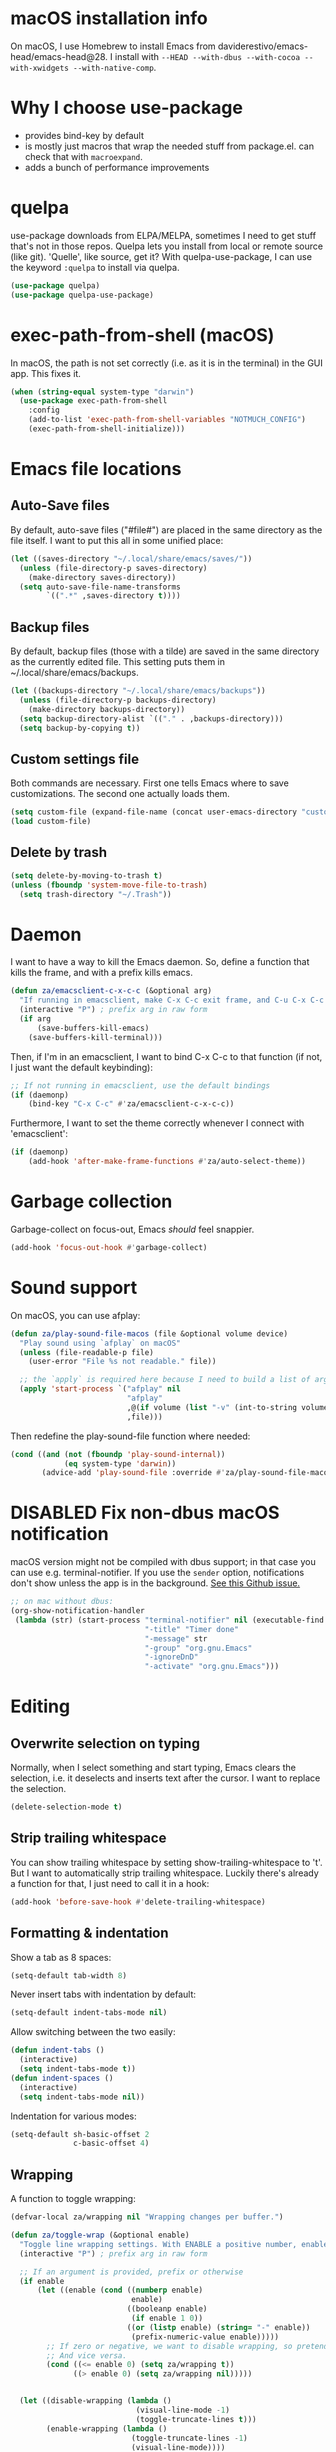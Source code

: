 * macOS installation info
On macOS, I use Homebrew to install Emacs from daviderestivo/emacs-head/emacs-head@28.
I install with ~--HEAD --with-dbus --with-cocoa --with-xwidgets --with-native-comp~.

* Why I choose use-package
- provides bind-key by default
- is mostly just macros that wrap the needed stuff from package.el. can check that with ~macroexpand~.
- adds a bunch of performance improvements
* quelpa
use-package downloads from ELPA/MELPA, sometimes I need to get stuff that's not in those repos.
Quelpa lets you install from local or remote source (like git). 'Quelle', like source, get it?
With quelpa-use-package, I can use the keyword ~:quelpa~ to install via quelpa.

#+begin_src emacs-lisp
  (use-package quelpa)
  (use-package quelpa-use-package)
#+end_src

* exec-path-from-shell (macOS)
In macOS, the path is not set correctly (i.e. as it is in the terminal) in the GUI app. This fixes it.

#+begin_src emacs-lisp
  (when (string-equal system-type "darwin")
    (use-package exec-path-from-shell
      :config
      (add-to-list 'exec-path-from-shell-variables "NOTMUCH_CONFIG")
      (exec-path-from-shell-initialize)))
#+end_src

* Emacs file locations
** Auto-Save files
By default, auto-save files ("#file#") are placed in the same directory as the file itself.
I want to put this all in some unified place:

#+begin_src emacs-lisp
  (let ((saves-directory "~/.local/share/emacs/saves/"))
    (unless (file-directory-p saves-directory)
      (make-directory saves-directory))
    (setq auto-save-file-name-transforms
          `((".*" ,saves-directory t))))
#+end_src

** Backup files
By default, backup files (those with a tilde) are saved in the same directory as the currently edited file.
This setting puts them in ~/.local/share/emacs/backups.

#+begin_src emacs-lisp
  (let ((backups-directory "~/.local/share/emacs/backups"))
    (unless (file-directory-p backups-directory)
      (make-directory backups-directory))
    (setq backup-directory-alist `(("." . ,backups-directory)))
    (setq backup-by-copying t))
#+end_src

** Custom settings file
Both commands are necessary.
First one tells Emacs where to save customizations.
The second one actually loads them.

#+begin_src emacs-lisp
  (setq custom-file (expand-file-name (concat user-emacs-directory "custom.el")))
  (load custom-file)
#+end_src
** Delete by trash
#+begin_src emacs-lisp
  (setq delete-by-moving-to-trash t)
  (unless (fboundp 'system-move-file-to-trash)
    (setq trash-directory "~/.Trash"))
#+end_src
* Daemon
I want to have a way to kill the Emacs daemon.
So, define a function that kills the frame, and with a prefix kills emacs.

#+begin_src emacs-lisp
  (defun za/emacsclient-c-x-c-c (&optional arg)
    "If running in emacsclient, make C-x C-c exit frame, and C-u C-x C-c exit Emacs."
    (interactive "P") ; prefix arg in raw form
    (if arg
        (save-buffers-kill-emacs)
      (save-buffers-kill-terminal)))
#+end_src

Then, if I'm in an emacsclient, I want to bind C-x C-c to that function (if not, I just want the default keybinding):

#+begin_src emacs-lisp
  ;; If not running in emacsclient, use the default bindings
  (if (daemonp)
      (bind-key "C-x C-c" #'za/emacsclient-c-x-c-c))
#+end_src

Furthermore, I want to set the theme correctly whenever I connect with 'emacsclient':

#+begin_src emacs-lisp
  (if (daemonp)
      (add-hook 'after-make-frame-functions #'za/auto-select-theme))
#+end_src
* Garbage collection
Garbage-collect on focus-out, Emacs /should/ feel snappier.

#+begin_src emacs-lisp
  (add-hook 'focus-out-hook #'garbage-collect)
#+end_src

* Sound support
On macOS, you can use afplay:

#+begin_src emacs-lisp
  (defun za/play-sound-file-macos (file &optional volume device)
    "Play sound using `afplay` on macOS"
    (unless (file-readable-p file)
      (user-error "File %s not readable." file))

    ;; the `apply` is required here because I need to build a list of arguments
    (apply 'start-process `("afplay" nil
                            "afplay"
                            ,@(if volume (list "-v" (int-to-string volume)))
                            ,file)))
#+end_src

Then redefine the play-sound-file function where needed:

#+begin_src emacs-lisp
  (cond ((and (not (fboundp 'play-sound-internal))
              (eq system-type 'darwin))
         (advice-add 'play-sound-file :override #'za/play-sound-file-macos)))
#+end_src
* DISABLED Fix non-dbus macOS notification
macOS version might not be compiled with dbus support; in that case you can use e.g. terminal-notifier.
If you use the ~sender~ option, notifications don't show
unless the app is in the background. [[https://github.com/julienXX/terminal-notifier/issues/68][See this Github issue.]]

#+begin_src emacs-lisp :tangle no
  ;; on mac without dbus:
  (org-show-notification-handler
   (lambda (str) (start-process "terminal-notifier" nil (executable-find "terminal-notifier")
                                "-title" "Timer done"
                                "-message" str
                                "-group" "org.gnu.Emacs"
                                "-ignoreDnD"
                                "-activate" "org.gnu.Emacs")))
#+end_src

* Editing
** Overwrite selection on typing
Normally, when I select something and start typing, Emacs clears the selection, i.e. it deselects and inserts text after the cursor.
I want to replace the selection.

#+begin_src emacs-lisp
  (delete-selection-mode t)
#+end_src

** Strip trailing whitespace
You can show trailing whitespace by setting show-trailing-whitespace to 't'.
But I want to automatically strip trailing whitespace.
Luckily there's already a function for that, I just need to call it in a hook:

#+begin_src emacs-lisp
  (add-hook 'before-save-hook #'delete-trailing-whitespace)
#+end_src
** Formatting & indentation

Show a tab as 8 spaces:

#+begin_src emacs-lisp
  (setq-default tab-width 8)
#+end_src

Never insert tabs with indentation by default:

#+begin_src emacs-lisp
  (setq-default indent-tabs-mode nil)
#+end_src

Allow switching between the two easily:

#+begin_src emacs-lisp
  (defun indent-tabs ()
    (interactive)
    (setq indent-tabs-mode t))
  (defun indent-spaces ()
    (interactive)
    (setq indent-tabs-mode nil))
#+end_src

Indentation for various modes:

#+begin_src emacs-lisp
  (setq-default sh-basic-offset 2
                c-basic-offset 4)
#+end_src

** Wrapping
A function to toggle wrapping:

#+begin_src emacs-lisp
  (defvar-local za/wrapping nil "Wrapping changes per buffer.")

  (defun za/toggle-wrap (&optional enable)
    "Toggle line wrapping settings. With ENABLE a positive number, enable wrapping. If ENABLE is negative or zero, disable wrapping."
    (interactive "P") ; prefix arg in raw form

    ;; If an argument is provided, prefix or otherwise
    (if enable
        (let ((enable (cond ((numberp enable)
                             enable)
                            ((booleanp enable)
                             (if enable 1 0))
                            ((or (listp enable) (string= "-" enable))
                             (prefix-numeric-value enable)))))
          ;; If zero or negative, we want to disable wrapping, so pretend it's currently enabled.
          ;; And vice versa.
          (cond ((<= enable 0) (setq za/wrapping t))
                ((> enable 0) (setq za/wrapping nil)))))


    (let ((disable-wrapping (lambda ()
                              (visual-line-mode -1)
                              (toggle-truncate-lines t)))
          (enable-wrapping (lambda ()
                             (toggle-truncate-lines -1)
                             (visual-line-mode))))

      ;; If za/wrapping is not locally set, infer its values from the enabled modes
      (unless (boundp 'za/wrapping)
        (setq za/wrapping (and visual-line-mode
                               (not truncate-lines))))

      ;; Toggle wrapping based on current value
      (cond (za/wrapping
             (funcall disable-wrapping)
             (setq za/wrapping nil)
             (message "Wrapping disabled."))
            (t
             (funcall enable-wrapping)
             (setq za/wrapping t)
             (message "Wrapping enabled.")))))
#+end_src

And a keybinding to toggle wrapping:

#+begin_src emacs-lisp
  (bind-key "C-c q w" #'za/toggle-wrap)
#+end_src

** Pager toggle
M-x view-mode enables pager behavior.
I want read-only files to automatically use pager mode:

#+begin_src emacs-lisp
  (setq view-read-only t)
#+end_src
** Prefer newer file loading
#+begin_src emacs-lisp
  (setq load-prefer-newer t)
#+end_src

** Automatically find tags file
When opening a file in a git repo, try to discover the etags file:

#+begin_src emacs-lisp
  (defun current-tags-file ()
    "Get current tags file"
    (let* ((tagspath ".git/etags")
           (git-root (locate-dominating-file (buffer-file-name) tagspath)))
      (if git-root
          (expand-file-name tagspath git-root))))

  (setq default-tags-table-function #'current-tags-file)
#+end_src

There's probably a better way to write this. I need to ask Reddit for feedback at some point.

** End sentences with one space
Emacs uses the rather old-fashioned convention of treating a period followed by double spaces as end of sentence. However, it is more common these days to end sentences with a period followed by a single space.

Let a period followed by a single space be treated as end of sentence:

#+begin_src emacs-lisp
  (setq sentence-end-double-space nil)
#+end_src
* Keybindings
** Expansion/completion
Use hippie expand instead of dabbrev-expand:

#+begin_src emacs-lisp
  (bind-key "M-/" #'hippie-expand)
#+end_src

** Zap up to char
It's more useful for me to be able to delete up to a character instead of to and including a character:

#+begin_src emacs-lisp
  (bind-key "M-z" #'zap-up-to-char)
#+end_src

** Forward-word and forward-to-word
Change M-f to stop at the start of the word:

#+begin_src emacs-lisp
  (bind-key "M-f" #'forward-to-word)
#+end_src

Bind ESC M-f to the old functionality of M-f (stop at end of word)

#+begin_src emacs-lisp
  (bind-key "ESC M-f" #'forward-word)
#+end_src

** Rectangle insert string
#+begin_src emacs-lisp
  (bind-key "C-x r I" #'string-insert-rectangle)
  (bind-key "C-x r R" #'replace-rectangle)
#+end_src

** Toggle auto-revert-mode
Sometimes I want to toggle auto reverting (or autoread) of buffer:

#+begin_src emacs-lisp
  (bind-key "C-c q a" #'auto-revert-mode)
#+end_src
** Fast access to view-mode (pager)
I want to bind view-mode to a key for easy access:

#+begin_src emacs-lisp
  (bind-key "C-c q r" 'view-mode)
#+end_src

** Kill this buffer
I like to be able to kill a buffer instantly:

#+begin_src emacs-lisp
  (bind-key "s-<backspace>" 'kill-current-buffer)
#+end_src

** Delete this file (and kill the buffer)
#+begin_src emacs-lisp
  (defun za/delete-this-file ()
    "Kill the current buffer and delete its associated file."
    (interactive)
    (let ((fname (buffer-file-name))
          (buf (current-buffer)))
      (unless (and fname (file-exists-p fname))
        (user-error (format "Buffer has no associated file.")))

      (unless (y-or-n-p (format "Really delete %s and its buffer?" fname))
        (user-error "User cancelled."))

      (delete-file fname 'trash-if-enabled)
      (kill-buffer buf)
      (message "Deleted %s and killed its buffer." fname)))

  (bind-key "C-c s-<backspace>" #'za/delete-this-file)
#+end_src

** Toggle fullscreen
I'll use the keybinding that's standard on macOS:

#+begin_src emacs-lisp
  (bind-key "C-s-f" #'toggle-frame-fullscreen)
#+end_src

** Sexp manipulation
When I write lisp, sometimes I want to switch two sexps (e.g. ~(one) (two)~ → ~(two) (one)~), so a key binding is nice for that:

#+begin_src emacs-lisp
  (bind-key "C-S-t" #'transpose-sexps)
#+end_src

Also, to raise a sexp (e.g. ~(one (two))~ → ~(two)~):

#+begin_src emacs-lisp
  (bind-key "C-S-u" #'raise-sexp)
#+end_src

** Dedicated windows
Sometimes I want to avoid Emacs overriding a window's contents.
So I create a keybinding to toggle dedicated on a window:

#+begin_src emacs-lisp
  (defun za/toggle-window-dedicated-p ()
    "Toggle set-window-dedicated-p on current window"
    (interactive)
    (cond ((window-dedicated-p (selected-window))
           (set-window-dedicated-p (selected-window) nil)
           (message "Window no longer dedicated"))
          (t
           (set-window-dedicated-p (selected-window) t)
           (message "Window marked as dedicated"))))

  (bind-key "C-x 9" #'za/toggle-window-dedicated-p)

#+end_src

** Rotate windows horizontal ↔ vertical
#+begin_src emacs-lisp
  (defun za/rotate-windows ()
    (interactive)
    (if (= (count-windows) 2)
        (let* ((this-win-buffer (window-buffer))
               (next-win-buffer (window-buffer (next-window)))
               (this-win-edges (window-edges (selected-window)))
               (next-win-edges (window-edges (next-window)))
               (this-win-2nd (not (and (<= (car this-win-edges)
                                           (car next-win-edges))
                                       (<= (cadr this-win-edges)
                                           (cadr next-win-edges)))))
               (splitter
                (if (= (car this-win-edges)
                       (car (window-edges (next-window))))
                    'split-window-horizontally
                  'split-window-vertically)))
          (delete-other-windows)
          (let ((first-win (selected-window)))
            (funcall splitter)
            (if this-win-2nd (other-window 1))
            (set-window-buffer (selected-window) this-win-buffer)
            (set-window-buffer (next-window) next-win-buffer)
            (select-window first-win)
            (if this-win-2nd (other-window 1))))))
#+end_src

#+begin_src emacs-lisp
  (bind-key "C-x 7" #'za/rotate-windows)
#+end_src

** Open line like in Vim
I prefer to open-line the way o/O works in Vim:

#+begin_src emacs-lisp
  ;; Autoindent open-*-lines
  (defvar za/open-line-newline-and-indent t
    "Modify the behavior of the open-*-line functions to cause them to autoindent.")

  (defun za/open-line (prefix)
    "Open line like `o`/`O` in Vim. Negative prefix for line above, positive for below."
    (interactive "p")
    (cond ((< prefix 0)
           (beginning-of-line)
           (open-line (abs prefix)))
          (t
           (end-of-line)
           (open-line prefix)
           (forward-line 1)))
    (when za/open-line-newline-and-indent
      (indent-according-to-mode)))

  (defun za/open-line-keep-point (prefix)
    "Open line like `o`/`O` in Vim but don't move point. Negative prefix for line above, positive for below."
    (interactive "p")
    (save-mark-and-excursion (za/open-line prefix)))
#+end_src

And keybindings:

#+begin_src emacs-lisp
  (bind-key "C-o" #'za/open-line)
  (bind-key "C-M-o" #'za/open-line-keep-point)
#+end_src

** Unfill region/paragraph
Taken from here: https://www.emacswiki.org/emacs/UnfillParagraph

#+begin_src emacs-lisp
  (defun za/unfill-paragraph (&optional region)
    "Takes a multi-line paragraph and makes it into a single line of text."
    (interactive (progn (barf-if-buffer-read-only) '(t)))
    (let ((fill-column (point-max))
          ;; This would override `fill-column' if it's an integer.
          (emacs-lisp-docstring-fill-column t))
      (fill-paragraph nil region)))

  (bind-key "M-Q" #'za/unfill-paragraph)
#+end_src
** Easily edit my config
Bind a keyboard shortcut to open my config.
The "(interactive)" means that it can be called from a keybinding or from M-x.

#+begin_src emacs-lisp
  (defun za/edit-config-org ()
    "Edit my config.org file"
    (interactive)
    (find-file (expand-file-name "config.org" user-emacs-directory)))
#+end_src

#+begin_src emacs-lisp
  (bind-key "C-c E" 'za/edit-config-org)
#+end_src
* Custom functions
** Make region readonly or writable
#+begin_src emacs-lisp
  (defun za/set-region-read-only (begin end)
    "Sets the read-only text property on the marked region.
  Use `set-region-writeable' to remove this property."
    ;; See https://stackoverflow.com/questions/7410125
    (interactive "r")
    (with-silent-modifications
      (put-text-property begin end 'read-only t)))

  (defun za/set-region-writeable (begin end)
    "Removes the read-only text property from the marked region.
  Use `set-region-read-only' to set this property."
    ;; See https://stackoverflow.com/questions/7410125
    (interactive "r")
    (with-silent-modifications
      (remove-text-properties begin end '(read-only t))))
#+end_src
** Insert macro as Lisp
From here: https://www.masteringemacs.org/article/keyboard-macros-are-misunderstood

#+begin_src emacs-lisp
  (use-package kmacro
    :ensure nil ; included with Emacs
    :bind (:map kmacro-keymap
                ("I" . kmacro-insert-macro))
    :config
    (defalias 'kmacro-insert-macro 'insert-kbd-macro)

    ;; Add advice to ignore errors on `kmacro-keyboard-macro-p`, it was
    ;; messing up because of some entry in `obarray`
    (advice-add #'kmacro-keyboard-macro-p :around (lambda (fun sym) "Ignore errors." (ignore-errors (funcall fun sym)))))
#+end_src
** Show local help at point when idling
#+begin_src emacs-lisp
  (defun za/echo-area-tooltips ()
    "Show tooltips in the echo area automatically for current buffer."
    (setq-local help-at-pt-display-when-idle t
                help-at-pt-timer-delay 0)
    (help-at-pt-cancel-timer)
    (help-at-pt-set-timer))
#+end_src

** Info manual functions
For some reason, these things don't show up in the index:

#+begin_src emacs-lisp
  (defun elisp-info (&optional node)
    "Read documentation for Elisp in the info system.
  With optional NODE, go directly to that node."
    (interactive)
    (info (format "(elisp)%s" (or node ""))))
#+end_src

Though I can also just use ~info-display-manual~.

** Radio
Just a wrapper function to my radio script:

#+begin_src emacs-lisp
  (defun radio ()
    "Play an internet radio"
    (interactive)
    (ansi-term "radio" "*radio*"))
#+end_src

** no-op
#+begin_src emacs-lisp
  (defun za/no-op (&rest args))
#+end_src

** Syncthing
Some functions to start/stop syncthing.
#+begin_src emacs-lisp
  (defconst za/st-buffer-name "*syncthing*" "Buffer name for the syncthing process.")
  (defun za/st ()
    "Start syncthing"
    (interactive)
    (if (get-buffer-process za/st-buffer-name)
        (user-error "Syncthing is already running."))
    (async-shell-command "syncthing serve --no-browser" za/st-buffer-name))

  (defun za/st-kill ()
    "Stop syncthing"
    (interactive)
    (unless (get-buffer-process za/st-buffer-name)
      (user-error "Syncthing is not running."))
    (async-shell-command "syncthing cli operations shutdown"))
#+end_src
** Replace typographic quotes
#+begin_src emacs-lisp
  (defun za/replace-typographic-quotes ()
    "Replace typographic quotes with plain quotes"
    (interactive)
    (save-mark-and-excursion
      (goto-char (point-min))
      (while (re-search-forward (rx (any ?“ ?”)) nil 'noerror)
        (replace-match "\""))
      (goto-char (point-min))
      (while (re-search-forward (rx (any "‘" "’")) nil 'noerror)
        (replace-match "'"))))
#+end_src
* Interface
** Theme
Icons required for some parts of the doom theme:

#+begin_src emacs-lisp
  (use-package all-the-icons)
#+end_src

Load Doom Emacs themes:

#+begin_src emacs-lisp
  (use-package doom-themes
    :config
    ;; Global settings (defaults)
    (setq doom-themes-enable-bold t    ; if nil, bold is universally disabled
          doom-themes-enable-italic t) ; if nil, italics is universally disabled

    ;; Enable flashing mode-line on errors
    (doom-themes-visual-bell-config)

    ;; Corrects (and improves) org-mode's native fontification.
    (doom-themes-org-config))
#+end_src

Define the themes I want:

#+begin_src emacs-lisp
  (defconst za/dark-theme-name 'doom-one "A symbol representing the name of the dark theme I use.")
  (defconst za/light-theme-name 'jokull "A symbol representing the name of the light theme I use.")
  ;; I used to use doom-acario-light before writing my own theme

  (defun za/dark-theme ()
    "Switch to dark theme"
    (interactive)
    (mapc #'disable-theme custom-enabled-themes)
    (load-theme za/dark-theme-name t)
    (add-hook 'pdf-view-mode-hook #'pdf-view-midnight-minor-mode))

  (defun za/light-theme ()
    "Switch to light theme"
    (interactive)
    (mapc #'disable-theme custom-enabled-themes)
    (load-theme za/light-theme-name t)
    (remove-hook 'pdf-view-mode-hook #'pdf-view-midnight-minor-mode))
#+end_src

Change theme depending on the current system theme.
The way I check for dark mode is defined in 'dark-mode-p'; currently I use the presence of the ~/.config/dark-theme file to indicate when dark theme is set.
I quote the call to ~file-exists-p~ because I want to evaluate it on-demand, not immediately.
A function ending in '-p' is a predicate, i.e. returns true or false.
If calling a function that's in a variable, you have to use 'funcall'.
To evaluate a quoted form, use 'eval'.

#+begin_src emacs-lisp
  (defun za/auto-select-theme (&rest _)
    "Automatically select dark/light theme based on presence of ~/.config/dark-theme"
    (let ((dark-mode-p '(file-exists-p "~/.config/dark-theme")))
      (if (eval dark-mode-p)
          (za/dark-theme)
        (za/light-theme))))

  (za/auto-select-theme)
#+end_src

** Font
I want Menlo, size 14:

#+begin_src emacs-lisp
  (add-to-list 'default-frame-alist '(font . "Menlo-14"))
#+end_src

** Cursor
The default box cursor isn't really accurate, because the cursor is actually between letters, not on a letter.
So, I want a bar instead of a box:

#+begin_src emacs-lisp
  (setq-default cursor-type '(bar . 4)
                cursor-in-non-selected-windows 'hollow)
#+end_src

(I use ~setq-default~ here because cursor-type is automatically buffer-local when it's set)

** Matching parentheses
Don't add a delay to show matching parenthesis.
Must come before show-paren-mode enable.

#+begin_src emacs-lisp
  (setq show-paren-delay 0)
#+end_src

Show matching parentheses:

#+begin_src emacs-lisp
  (show-paren-mode t)
#+end_src
** Line numbers
Relative line numbers:

#+begin_src emacs-lisp
  (setq display-line-numbers-type 'relative)
  (global-display-line-numbers-mode)
#+end_src

Function to hide them:

#+begin_src emacs-lisp
  (defun za/hide-line-numbers ()
    "Hide line numbers"
    (display-line-numbers-mode 0))
#+end_src
Don't display them in specific modes.  For each of the modes in
'mode-hooks', add a function to hide line numbers when the mode
activates (which triggers the 'mode'-hook).

#+begin_src emacs-lisp
  (let ((mode-hooks '(doc-view-mode-hook vterm-mode-hook mpc-status-mode-hook mpc-tagbrowser-mode-hook)))
    (mapc
     (lambda (mode-name)
       (add-hook mode-name #'za/hide-line-numbers))
     mode-hooks))
#+end_src
** Modeline
I want to show the time and date in the modeline:

#+begin_src emacs-lisp
  (setq display-time-day-and-date t           ; also the date
        display-time-default-load-average nil ; don't show load average
        display-time-format "%I:%M%p %e %b (%a)")   ; "HR:MIN(AM/PM) day-of-month Month (Day)"
  (display-time-mode 1)                  ; enable time mode
#+end_src

And to set the modeline format:

#+begin_src emacs-lisp
  (setq-default mode-line-format '("%e" mode-line-front-space mode-line-mule-info mode-line-client mode-line-modified mode-line-remote mode-line-frame-identification mode-line-buffer-identification "   " mode-line-position
                                   (vc-mode vc-mode)
                                   "  " mode-line-modes mode-line-misc-info mode-line-end-spaces))
#+end_src

I want to hide certain modes from the modeline, they're always on:

#+begin_src emacs-lisp
  (use-package diminish
    :config
    (let ((modes-to-hide '(ivy-mode counsel-mode which-key-mode hl-todo-mode undo-tree-mode ivy-posframe-mode git-gutter-mode)))
      (mapc #'diminish modes-to-hide))
    (diminish 'view-mode " 👓"))
#+end_src
** Transparent title bar
#+begin_src emacs-lisp
  (add-to-list 'default-frame-alist '(ns-transparent-titlebar . t))
#+end_src
** Tab bar
Only show tab bar if there's more than 1 tab:

#+begin_src emacs-lisp
  (setq tab-bar-show 1)
#+end_src
** Buffer displaying

So, this is a bit hard to grok. But basically the alist contains a
regular expression to match a buffer name, then a list of functions to
use in order for displaying the list, and then options for those functions (each of which is an alist).

#+begin_src emacs-lisp
  (setq
   ;; Maximum number of side-windows to create on (left top right bottom)
   window-sides-slots '(0   ;; left
                        1   ;; top
                        3   ;; right
                        1 ) ;; bottom

   display-buffer-alist `(
                          ;; Right side
                          (,(rx (or "*Help*" (seq "*helpful " (* anything) "*")))
                           (display-buffer-reuse-window display-buffer-in-side-window)
                           (side . right)
                           (slot . -1)
                           (inhibit-same-window . t))
                          (,(rx "*Async Shell " (* anything) "*")
                           (display-buffer-reuse-window display-buffer-in-side-window)
                           (side . right)
                           (slot . 0)
                           (inhibit-same-window . t))
                          (,(rx "magit-process: " (* anything))
                           (display-buffer-reuse-window display-buffer-in-side-window)
                           (side . right)
                           (slot . 0)
                           (inhibit-same-window . t))

                          ;; Top side
                          (,(rx "*Info*")
                           (display-buffer-reuse-window display-buffer-in-side-window)
                           (side . top)
                           (slot . 0))
                          (,(rx "*Man " (* anything) "*")
                           (display-buffer-reuse-window display-buffer-in-side-window)
                           (side . top)
                           (slot . 0))

                          ;; Bottom
                          (,(rx "*Flycheck errors*")
                           (display-buffer-reuse-window display-buffer-in-side-window)
                           (side . bottom)
                           (slot . 0))))
#+end_src

And a way to toggle those side windows:

#+begin_src emacs-lisp
  (bind-key "C-c W" #'window-toggle-side-windows)
#+end_src

** Eldoc
When editing Elisp and other supported major-modes, Eldoc will display useful information about the construct at point in the echo area.

#+begin_src emacs-lisp
  (global-eldoc-mode 1)
#+end_src

** Pulse line
When you switch windows, Emacs can flash the cursor briefly to guide your eyes; I like that.
Set some options for pulsing:

#+begin_src emacs-lisp
  (setq pulse-iterations 10)
  (setq pulse-delay 0.05)
#+end_src

Define the pulse function:

#+begin_src emacs-lisp
  (defun pulse-line (&rest _)
    "Pulse the current line."
    (pulse-momentary-highlight-one-line (point)))
#+end_src

Run it in certain cases: scrolling up/down, recentering, switching windows.
'dolist' binds 'command' to each value in the list in turn, and runs the body.
'advice-add' makes the pulse-line function run after 'command'.

#+begin_src emacs-lisp
  (dolist (command '(scroll-up-command scroll-down-command recenter-top-bottom other-window))
    (advice-add command :after #'pulse-line))
#+end_src

And set the pulse color:

#+begin_src emacs-lisp
  (custom-set-faces '(pulse-highlight-start-face ((t (:background "CadetBlue2")))))
#+end_src

** Enable all commands
By default, Emacs disables some commands.
I want to have these enabled so I don't get a prompt whenever I try to use a disabled command.

#+begin_src emacs-lisp
  (setq disabled-command-function nil)
#+end_src
** More extensive apropos
#+begin_src emacs-lisp
  (setq apropos-do-all t)
#+end_src
** Enable recursive minibuffers
#+begin_src emacs-lisp
  (setq enable-recursive-minibuffers t
        minibuffer-depth-indicate-mode t)
#+end_src
** View webp and other formats
Emacs handles common image formats internally, but for stuff like webp, you need an external converter:

#+begin_src emacs-lisp
  (setq image-use-external-converter t)
#+end_src

You also need imagemagick installed.

** Repeat mode: easy repeating of commands
#+begin_src emacs-lisp
  (repeat-mode 1)
#+end_src

** Messages
Hide some messages I don't need, and add a list of recent files.

#+begin_src emacs-lisp
  (recentf-mode)
  (setq inhibit-startup-message t
        initial-major-mode #'org-mode
        initial-scratch-message
        (concat "Welcome to Emacs\n\n"
                "Recent:\n"
                (mapconcat
                 (lambda (x) (format "- [[%s]]" x)) recentf-list "\n")
                "\n\nELISP Evaluation area:\n#+begin_src emacs-lisp\n\n#+end_src"))

#+end_src

* General packages
** which-key
Minor mode for Emacs that displays the key bindings following your currently entered incomplete command (a prefix) in a popup.

#+BEGIN_SRC emacs-lisp
  (use-package which-key
    :config
    (which-key-mode))
#+end_src

** counsel + ivy + swiper + prescient
Better incremental completion and selection narrowing.
And a bunch more.
Generally makes for nicer interactivity, like ido mode on steroids.
Switched to this from Helm, it's more lightweight.

*** ivy: generic completion mechanism
#+begin_src emacs-lisp
  (use-package ivy
    :custom
    (ivy-use-virtual-buffers t "extend searching to bookmarks")
    (ivy-height 20 "set height of the ivy window")
    (ivy-count-format "(%d/%d) " "count format, from the ivy help page")
    (ivy-display-style 'fancy)
    (ivy-format-function 'ivy-format-function-line)
    (ivy-use-selectable-prompt t "to let me select exactly what I'm typing as a candidate")

    :bind (("C-x b" . ivy-switch-buffer)
           ("C-c v" . ivy-push-view)
           ("C-c V" . ivy-pop-view)

           ;; accidentally pressing shift-space deletes input, because
           ;; by default, shift-space is bound to
           ;; ~ivy-restrict-to-matches~ in the ivy minibuffer.
           :map ivy-minibuffer-map
           ("S-SPC" . (lambda () (interactive) (insert ?\s)))
           ("<backtab>" . ivy-restrict-to-matches))
    :config
    (ivy-add-actions
     'counsel-dired
     '(("f" (lambda (dir) (counsel-fzf nil dir)) "Fzf in directory")
       ("g" (lambda (dir) (counsel-ag nil dir)) "Ag in directory")))
    (ivy-add-actions
     'dired
     '(("f" (lambda (dir) (ivy-exit-with-action (counsel-fzf nil dir))) "Fzf in directory")
       ("g" (lambda (dir) (ivy-exit-with-action (counsel-ag nil dir))) "Ag in directory")))
    (ivy-mode)

    (defun edit-script ()
      "Edit a file in ~/.scripts/"
      (interactive)
      (let ((input (ivy--input)))
        (ivy-quit-and-run (counsel-file-jump nil "~/.scripts/"))))

    (defun edit-config ()
      "Edit a file in ~/.dotfiles/"
      (interactive)
      (let ((input (ivy--input)))
        (ivy-quit-and-run (counsel-file-jump nil "~/.dotfiles/")))))
#+end_src

*** counsel: collection of common Emacs commands enhanced using ivy
#+begin_src emacs-lisp
  (use-package counsel
    :demand
    :config
    (counsel-mode)
    :bind (("M-x" . counsel-M-x)
           ("C-x C-f" . counsel-find-file)
           ("M-y" . counsel-yank-pop)
           ("C-c c" . counsel-compile)
           ("M-s g" . counsel-ag)
           ("M-s f" . counsel-fzf)
           ("C-c b" . counsel-bookmark)
           ("C-c p" . counsel-recentf)
           ("C-c o" . counsel-outline)
           ("C-h f" . counsel-describe-function)
           ("C-h v" . counsel-describe-variable)
           ("C-h o" . counsel-describe-symbol)))
#+end_src
*** swiper: search enhanced using ivy
#+begin_src emacs-lisp
  (use-package swiper
    :bind (("C-s" . swiper-isearch)
           ("C-r" . swiper-isearch-backward)))
#+end_src
*** prescient: scoring system for M-x
#+begin_src emacs-lisp
  (use-package prescient
    :config (prescient-persist-mode))

  (use-package ivy-prescient
    :after counsel
    :custom (ivy-prescient-retain-classic-highlighting t)
    :config (ivy-prescient-mode))
#+end_src

*** ivy-posframe: ivy in a popup
I like having ivy in a popup.
Problem: posframe does not work if emacs is too old and on macos.
See here: https://github.com/tumashu/posframe/issues/30
On Mac, ~brew install --HEAD emacs~ doesn't work either.
Solution: ~brew tap daviderestivo/emacs-head && brew install emacs-head@28 --with-cocoa~

#+begin_src emacs-lisp
  (if (and (version< emacs-version "28") (equal system-type 'darwin))
      (message "ivy-posframe won't work properly, run `brew install daviderestivo/emacs-head/emacs-head@28 --with-cocoa`")
    (use-package ivy-posframe
      :custom
      (ivy-posframe-display-functions-alist '((t . ivy-posframe-display-at-frame-center)))
      (ivy-posframe-parameters
       '((left-fringe . 8)
         (right-fringe . 8)))
      (ivy-posframe-border-width 3)
      :custom-face
      (ivy-posframe-border ((t (:inherit mode-line-inactive))))
      :config
      (ivy-posframe-mode 1)))
#+end_src

** company: completion mechanism
#+begin_src emacs-lisp
  (use-package company)
#+end_src

** wgrep: writable grep
#+begin_src emacs-lisp
  (use-package wgrep)
#+end_src
** avy: jump to any position
This lets me jump to any position in Emacs rather quickly, sometimes it's useful.
~avy-goto-char-timer~ lets me type a part of the text before avy kicks in.

#+begin_src emacs-lisp
  (use-package avy
    :bind
    (("C-:" . avy-goto-char-timer)))
#+end_src

** DISABLED calfw: graphical calendar
Basically provides a way to show the org agenda as a standard GUI calendar app would.

#+begin_src emacs-lisp :tangle no
  (use-package calfw
    :config
    (use-package calfw-org)
    :custom
    (cfw:org-overwrite-default-keybinding t)
    (calendar-week-start-day 1))
#+end_src

** vanish: hide parts of the file
#+begin_src emacs-lisp
  (use-package vanish
    :quelpa (vanish :fetcher github :repo "thezeroalpha/vanish.el" :branch "develop")
    :ensure nil
    :bind (:map vanish-mode-map
                ("C-c q h" . vanish-toggle)))
#+end_src
** magit
#+begin_src emacs-lisp
  (use-package magit)
#+end_src
** vterm
Emacs has a bunch of built-in terminal emulators.
And they all suck.
(OK not really, eshell is alright, but not for interactive terminal programs like newsboat/neomutt)

Also use emacsclient inside vterm as an editor, because that'll open documents in the existing Emacs session.
And I'm not gonna be a heretic and open Vim inside of Emacs.

#+begin_src emacs-lisp
  (use-package vterm
    :hook
    (vterm-mode . (lambda () (unless server-process (server-start))))
    :bind (("C-c t" . switch-to-vterm))
    :config
    (defun switch-to-vterm ()
      "Switch to a running vterm, or start one and switch to it."
      (interactive)
      (if (get-buffer vterm-buffer-name)
          (switch-to-buffer vterm-buffer-name)
        (vterm))))
#+end_src
** sr-speedbar
Make speed bar show in the current frame.

#+begin_src emacs-lisp
  (use-package sr-speedbar
    :bind (("C-c F" . za/jump-to-speedbar-or-open)
           :map speedbar-mode-map
           ("q" . sr-speedbar-close))
    :custom
    (sr-speedbar-right-side nil)

    :config
    (defun za/jump-to-speedbar-or-open ()
      "Open a speedbar or jump to it if already open."
      (interactive)
      (if (or (not (boundp 'sr-speedbar-exist-p))
              (not (sr-speedbar-exist-p)))
          (sr-speedbar-open))
      (sr-speedbar-select-window)))
#+end_src
** expand-region
Expand the selected region semantically.

#+begin_src emacs-lisp
  (use-package expand-region
    :bind ("C-=" . er/expand-region))
#+end_src
** flycheck
Install flycheck:

#+begin_src emacs-lisp
  (use-package flycheck)
#+end_src
** rainbow-mode: visualise hex colors
'rainbow-mode' lets you visualise hex colors:

#+begin_src emacs-lisp
  (use-package rainbow-mode)
#+end_src
** hl-todo: highlight TODO keywords
I want to highlight TODO keywords in comments:

#+begin_src emacs-lisp
  (use-package hl-todo
    :custom-face
    (hl-todo ((t (:inherit hl-todo :underline t))))
    :custom
    (hl-todo-keyword-faces '(("TODO"   . "#ff7060")
                             ("FIXME"  . "#caa000")))
    :config
    (global-hl-todo-mode t))
#+end_src
** undo-tree
Sometimes it's better to look at undo history as a tree:

#+begin_src emacs-lisp
  (use-package undo-tree
    :custom
    (undo-tree-history-directory-alist
     (progn (let ((undo-tree-dir (concat user-emacs-directory "undo-tree/")))
              (unless (file-directory-p undo-tree-dir) (make-directory undo-tree-dir))
              `(("." . ,undo-tree-dir)))))

    :config
    (global-undo-tree-mode))
#+end_src

*** TODO undo tree dir should be configurable
** eglot
A good LSP plugin.

#+begin_src emacs-lisp
  (use-package eglot)
#+end_src
** crdt
Collaborative editing in Emacs:

#+begin_src emacs-lisp
  (use-package crdt)
#+end_src
** git gutter
General git gutter:

#+begin_src emacs-lisp
  (use-package git-gutter
    :bind (("C-c d n" . git-gutter:next-hunk)
           ("C-c d p" . git-gutter:previous-hunk))
    :config
    (global-git-gutter-mode 1))
#+end_src
** keycast
In case I want to show what keys I'm pressing.

#+begin_src emacs-lisp
  (use-package keycast)
#+end_src
** ace-window: better window switching
Window switching with ~other-window~ sucks when I have more than 2 windows open. Too much cognitive load.
This lets me select a window to jump to using a single key, sort of like ~avy~.

#+begin_src emacs-lisp
  (use-package ace-window
    :custom
    (aw-keys '(?a ?s ?d ?f ?g ?h ?j ?k ?l) "I prefer using home-row keys instead of numbers")

    :custom-face
    ;; I want something a little more contrasty
    (aw-leading-char-face ((t (:inherit font-lock-keyword-face :height 2.0))))

    :bind ("M-o" . ace-window))
#+end_src
** decide-mode for dice rolling
#+begin_src emacs-lisp
  (use-package decide
    :quelpa (decide :repo "lifelike/decide-mode" :fetcher github)
    :ensure nil)
#+end_src

I want a custom keybinding to easily toggle:

#+begin_src emacs-lisp
  (bind-key "C-c q ?" #'decide-mode)
#+end_src
** try: try out different packages
#+begin_src emacs-lisp
  (use-package try)
#+end_src
** dumb-jump
"jump to definition" package, minimal configuration with no stored indexes.
Uses The Silver Searcher ag, ripgrep rg, or grep to find potential definitions of a function or variable under point.

#+begin_src emacs-lisp
  (use-package dumb-jump)
#+end_src

Enable xref backend:

#+begin_src emacs-lisp
  (add-hook 'xref-backend-functions #'dumb-jump-xref-activate)
  (setq xref-show-definitions-function #'xref-show-definitions-completing-read)
#+end_src
** DISABLED command-log-mode
Simple real-time logger of commands.

#+begin_src emacs-lisp :tangle no
  (use-package command-log-mode)
#+end_src
** package-lint
Linter for the metadata in Emacs Lisp files which are intended to be packages.

#+begin_src emacs-lisp
  (use-package package-lint)
  (use-package flycheck-package)
  (eval-after-load 'flycheck
    '(flycheck-package-setup))
#+end_src
** prism: change color of text depending on depth
Prism changes the color of text depending on their depth. Makes it easier to see where something is at a glance.

#+begin_src emacs-lisp
  (use-package prism)
#+end_src
** olivetti: distraction-free writing
#+begin_src emacs-lisp
  (use-package olivetti)
#+end_src
** nov.el: EPUB support
#+begin_src emacs-lisp
  (use-package nov)
  (add-to-list 'auto-mode-alist '("\\.epub\\'" . nov-mode))
#+end_src
* Mode/language specific packages
** Org
*** Installation
Install Org and require additional components that I use.

#+begin_src emacs-lisp
  (use-package org
    :custom
    (org-return-follows-link t "Easier link following. Actual enter is still possible with ~C-q C-j~.")
    (org-babel-python-command "python3")
    (org-confirm-babel-evaluate nil)
    (org-link-elisp-confirm-function #'y-or-n-p)
    (org-link-elisp-skip-confirm-regexp "^org-noter$")
    (org-clock-sound (concat user-emacs-directory "notification.wav"))
    (org-export-backends '(ascii html icalendar latex md odt org))
    (org-catch-invisible-edits 'show-and-error
                               "Sometimes when text is folded away, I might accidentally edit text inside of it. This option prevents that. I wanted to do 'smart', but that has a 'fixme' so it might change in the future...Instead, show what's being edited, but don't perform the edit.")
    (org-src-tab-acts-natively t "a tab in a code block indents the code as it should")

    :bind (("C-c a" . org-agenda)
           ("C-c n" . org-capture)
           ("C-c l" . org-store-link)
           :map org-mode-map
           ("C-M-<return>" . org-insert-todo-heading)
           ("C-c M-y" . org-yank-link-url)
           ("C-c N" . org-noter)
           ("C-M-i" . completion-at-point)
           ("C-c q t" . org-timestone-set-org-current-time-effective))
    :hook ((org-mode . abbrev-mode)
           (org-mode . za/echo-area-tooltips)
           (org-mode . org-superstar-mode)
           (org-mode . org-indent-mode)
           (org-mode . za/settings-on-org-mode))
    :config
    (defun za/settings-on-org-mode ()
      "Settings on enabling org mode"
      (za/toggle-wrap t)
      (setq org-tags-column (- 10 (window-total-width)))
      ;; Realign tags
      (org-set-tags-command '(4)))

    (defcustom za/org-inline-images-desired-screen-proportion (/ (float 3) 4)
      "Percentage of the window (as a float) that Org inline images should take up."
      :type 'float)

    (defun za/org-display-inline-images-set-width (&rest _)
      "Set `org-image-actual-width` dynamically before displaying images."
      (if (window-system)
          (let* ((total-width (window-pixel-width))
                 (image-width (round (* total-width za/org-inline-images-desired-screen-proportion))))
            (setq-local org-image-actual-width image-width))))

    (advice-add 'org-display-inline-images :before #'za/org-display-inline-images-set-width)

    (require 'org-tempo)
    (require 'org-habit)
    (require 'org-id)
    (org-babel-do-load-languages
     'org-babel-load-languages
     '((emacs-lisp . t)
       (R . t)
       (python . t)
       (ruby . t)
       (shell . t)))
    (use-package inf-ruby)
    (use-package org-superstar
      :custom
      (org-superstar-leading-bullet ?\s))

    ;; Linking to emails via notmuch
    (use-package ol-notmuch :quelpa)

    ;; Tempo expansions
    (add-to-list 'org-structure-template-alist '("se" . "src emacs-lisp"))
    (add-to-list 'org-structure-template-alist '("sb" . "src bibtex"))
    (add-to-list 'org-structure-template-alist '("ss" . "src sh")))
#+end_src

*** Agenda & GTD
**** Agenda mode settings
#+begin_src emacs-lisp
  (use-package org-agenda
    :ensure org
    :bind (:map org-agenda-mode-map
                ("C-c TAB" . za/org-agenda-goto-narrowed-subtree))
    :custom
    (org-agenda-files (list za/org-life-main
                            za/org-life-inbox
                            za/org-life-tickler))
    (org-agenda-text-search-extra-files
     (directory-files za/org-life-dir t (rx bol (not ?.) (* anything) ".org"))
     "I want to search all Org files in the life directory")

    :config
    (defun za/org-agenda-goto-narrowed-subtree ()
      "Jump to current agenda item and narrow to its subtree."
      (interactive)
      (delete-other-windows)
      (org-agenda-goto)
      (org-narrow-to-subtree)
      (other-window 1)))

#+end_src

Fix tag display by dynamically calculating the column.

#+begin_src emacs-lisp
  (defun za/settings-org-agenda-mode ()
    "My settings for org agenda mode"
    (setq org-agenda-tags-column (- 10 (window-total-width))))
  (add-hook 'org-agenda-mode-hook #'za/settings-org-agenda-mode)
#+end_src

**** Opening files
Convenience functions to make opening the main file faster:

#+begin_src emacs-lisp
  (defun gtd () "GTD: main file" (interactive) (find-file za/org-life-main))
  (defun gtd-inbox () "GTD: inbox" (interactive) (find-file za/org-life-inbox))
  (defun gtd-archive () "GTD: archive" (interactive) (find-file za/org-life-archive))
  (defun gtd-someday () "GTD: someday" (interactive) (find-file za/org-life-someday))
  (defun gtd-tickler () "GTD: tickler" (interactive) (find-file za/org-life-tickler))
#+end_src

Bind keys to those functions:

#+begin_src emacs-lisp
  (bind-keys :prefix "M-g t"
             :prefix-map za/gtd-files-map
             :prefix-docstring "Visit GTD file"
             ("i" . gtd-inbox)
             ("g" . gtd)
             ("a" . gtd-archive)
             ("s" . gtd-someday)
             ("t" . gtd-tickler))
#+end_src

*** Refiling & archiving
#+begin_src emacs-lisp
  (use-package org-refile
    :ensure org
    :custom
    (org-refile-targets `((,za/org-life-main :maxlevel . 3)
                          (,za/org-life-someday :level . 1)
                          (,za/org-life-tickler :maxlevel . 2))
                        "Where I want to be able to move subtrees (doesn't include inbox because I never refile to that, and the archive has its own keybining)")
    (org-archive-location (concat za/org-life-archive "::datetree/")
                          "I want to archive to a specific file, in a date tree")
    (org-refile-use-outline-path 'file
                                 "Include the destination file as an element in the path to a heading, and to use the full paths as completion targets rather than just the heading text itself")
    (org-outline-path-complete-in-steps nil
                                        "Tell Org that I don’t want to complete in steps; I want Org to generate all of the possible completions and present them at once (necessary for Helm/Ivy)")
    (org-refile-allow-creating-parent-nodes 'confirm
                                            "Allow me to tack new heading names onto the end of my outline path, and if I am asking to create new ones, make me confirm it"))
#+end_src

*** Quick capture
Quick capture lets me send something to my inbox very quickly, without thinking about where it should go.
The inbox is processed later.

Templates for quick capture:

#+begin_src emacs-lisp
  (use-package org-capture
    :ensure org
    :custom
    (org-capture-templates `(("t" "Todo [inbox]" entry
                              (file ,za/org-life-inbox)
                              "* TODO %i%?")

                             ("s" "Save for read/watch/listen" entry
                              (file+headline ,za/org-life-tickler "Read/watch/listen")
                              "* TODO %?[[%^{link}][%^{description}]] %^G"))))
#+end_src

*** Todo & custom agenda views
Todo keywords based on the GTD system (pipe separates incomplete from complete).
Apart from the logging-on-done configured [[*Logging][below]], I also want to log a note & timestamp when I start waiting on something.
In ~org-todo-keywords~, ~@~ means note+timestamp, ~!~ means timestamp, ~@/!~ means note+timestamp on state entry and timestamp on leave.

#+begin_src emacs-lisp
  (custom-set-variables '(org-todo-keywords '((sequence "TODO(t)" "NEXT(n)" "WAITING(w@)" "STARTED(s)" "|" "DONE(d)" "CANCELLED(c)")))
                        '(org-todo-keyword-faces '(("TODO" . org-todo)
                                                   ("NEXT" . org-todo)
                                                   ("WAITING" . org-todo)
                                                   ("STARTED" . org-todo)
                                                   ("DONE" . org-done)
                                                   ("CANCELLED" . org-done))))
#+end_src

I decided that projects will not be TODO items, but their progress will be tracked with a progress cookie ([x/y]). This function converts an item to a project: it adds a PROJECT tag, sets the progress indicator to count all checkboxes in sub-items (only TODO items), and removes any existing TODO keywords. Finally, PROJECT tags shouldn't be inherited (i.e. subtasks shouldn't be marked as projects).

#+begin_src emacs-lisp
  (defun za/mark-as-project ()
    "This function makes sure that the current heading has
      (1) the tag PROJECT
      (2) the property COOKIE_DATA set to \"todo recursive\"
      (3) a leading progress indicator"
    (interactive)
    (org-set-property "TODO" "")
    (org-toggle-tag "PROJECT" 'on)
    (org-set-property "COOKIE_DATA" "todo recursive")
    (org-back-to-heading t)
    (forward-whitespace 1)
    (insert "[/] ")
    (org-update-statistics-cookies nil))
#+end_src

Only the top-level project headlines should be tagged as projects, so disable inheritance of that tag:

#+begin_src emacs-lisp
  (custom-set-variables '(org-tags-exclude-from-inheritance '("PROJECT")))
#+end_src

Define a function to skip items if they're part of a project (i.e. one of their parents has a "PROJECT" tag).
The problem is, the "PROJECT" tag isn't inherited. So, we temporarily disable excluding from inheritance, just for the ~org-get-tags~ call. Then check if "PROJECT" is one of the tags.

#+begin_src emacs-lisp
  (defun za/skip-if-in-project ()
    "Skip items that are part of a project"
    (let ((subtree-end (save-excursion (org-end-of-subtree t)))
          (item-tags (let ((org-tags-exclude-from-inheritance nil)) (org-get-tags))))
      (if (member "PROJECT" item-tags)
          subtree-end
        nil)))

#+end_src

Also, define a function to skip tasks (trees) that are not habits (i.e. don't have the STYLE property ~habit~):

#+begin_src emacs-lisp
  (defun za/skip-unless-habit ()
    "Skip trees that are not habits"
    (let ((subtree-end (save-excursion (org-end-of-subtree t))))
      (if (string= (org-entry-get nil "STYLE") "habit")
          nil
        subtree-end)))
#+end_src

And one to skip tasks that /are/ habits:

#+begin_src emacs-lisp
  (defun za/skip-if-habit ()
    "Skip trees that are not habits"
    (let ((subtree-end (save-excursion (org-end-of-subtree t))))
      (if (string= (org-entry-get nil "STYLE") "habit")
          subtree-end
        nil)))
#+end_src


And another function, to skip tasks that are blocked:

#+begin_src emacs-lisp
  (defun za/skip-if-blocked ()
    "Skip trees that are blocked by previous tasks"
    (let ((subtree-end (save-excursion (org-end-of-subtree t))))
      (if (org-entry-blocked-p)
          subtree-end
        nil)))
#+end_src

Create custom agenda view based on those keywords.
Agenda views are made up of blocks, appearing in the order that you declare them.
The first two strings are what shows up in the agenda dispatcher (the key to press and the description).

#+begin_src emacs-lisp
  (setq org-agenda-custom-commands
        '(("n" "Next actions"
           todo "NEXT" ((org-agenda-overriding-header "Next actions:")
                        (org-agenda-sorting-strategy '(priority-down alpha-up))))
          ("W" "Waiting"
           ((todo "WAITING" ((org-agenda-overriding-header "Waiting:")))))
          ("S" . "Saved for later...")
          ("Sw" "Saved to watch"
           ((tags-todo "WATCH" ((org-agenda-overriding-header "To watch:")))))
          ("Sr" "Saved to read"
           ((tags-todo "READ" ((org-agenda-overriding-header "To read:")))))
          ("Sl" "Saved to listen"
           ((tags-todo "LISTEN" ((org-agenda-overriding-header "To listen:")))))

          ("a" . "Agenda with schedule only...")
          ("aw" "This week"
           ((agenda "" ((org-agenda-span 'week)))))
          ("ad" "Today"
           ((agenda "" ((org-agenda-span 'day)))))
          ("at" "Tomorrow"
           ((agenda "" ((org-agenda-span 'day)
                        (org-agenda-start-day "+1d")))))

          ("w" "Week Agenda + Next Actions"
           ((agenda "" ((org-agenda-overriding-header "Week agenda:")))
            (todo "NEXT" ((org-agenda-overriding-header "Next actions:")))))

          ("o" "Month agenda"
           ((agenda "" ((org-agenda-overriding-header "Month agenda:")
                        (org-agenda-span 'month)))))

          ("d" "Day Agenda + Next Actions + Habits"
           ((agenda "" ((org-agenda-overriding-header "Day:")
                        (org-agenda-span 'day)
                        (org-habit-show-habits nil)))
            (todo "NEXT" ((org-agenda-overriding-header "Next actions:")))
            (agenda "" ((org-agenda-overriding-header "Habits:")
                        (org-agenda-span 'day)
                        (org-agenda-use-time-grid nil)
                        (org-agenda-skip-function 'za/skip-unless-habit)
                        (org-habit-show-habits t) (org-habit-show-habits-only-for-today nil)
                        (org-habit-show-all-today t)))
            (todo "WAITING" ((org-agenda-overriding-header "Waiting:")))))

          ("k" "Kanban view"
           ((todo "DONE" ((org-agenda-overriding-header "Done:") (org-agenda-sorting-strategy '(deadline-up priority-down alpha-up))))
            (todo "STARTED" ((org-agenda-overriding-header "In progress:") (org-agenda-sorting-strategy '(deadline-up priority-down alpha-up))))
            (todo "NEXT" ((org-agenda-overriding-header "To do:") (org-agenda-sorting-strategy '(deadline-up priority-down alpha-up))))))

          ("p" "Projects"
           ((tags "PROJECT" ((org-agenda-overriding-header "Projects:")
                             (org-agenda-prefix-format '((tags . " %i %-22(let ((deadline (org-entry-get nil \"DEADLINE\"))) (if deadline deadline \"\"))")))
                             (org-agenda-sorting-strategy '((tags deadline-up alpha-down)))))))

          ("f" "Finished tasks that aren't in a project"
           ((tags "TODO=\"DONE\"|TODO=\"CANCELLED\"" ((org-agenda-overriding-header "Finished tasks:")
                                                      (org-agenda-skip-function 'za/skip-if-in-project)))))

          ;; Useful thread for opening calfw: https://github.com/kiwanami/emacs-calfw/issues/18
          ("c" "Calendar view" (lambda (&rest _)
                                 (interactive)
                                 (let ((org-agenda-skip-function 'za/skip-if-habit))
                                   (cfw:open-org-calendar))))))
#+end_src

In calfw, I don't want to show habits:

#+begin_src emacs-lisp
  (add-hook 'cfw:calendar-mode-hook (setq-local org-agenda-skip-function 'za/skip-if-habit))
#+end_src

*** Logging for tasks
I want to log into the LOGBOOK drawer (useful when I want to take quick notes):

#+begin_src emacs-lisp
  (setq org-log-into-drawer "LOGBOOK")
#+end_src

I also want to log when I finish a task (useful for archiving).
Furthermore, when I'm done, I want to add a note (any important
workarounds/tips). And when I reschedule, I want to know the reason.
I can disable logging on state change for a specific task by adding ~:LOGGING: nil~ to the ~:PROPERTIES:~ drawer.

#+begin_src emacs-lisp
  (setq org-log-done 'note
        org-log-reschedule 'note)
#+end_src

I want to hide drawers on startup. This variable has options:
- 'overview': Top-level headlines only.
- 'content': All headlines.
- 'showall': No folding on any entry.
- 'show2levels: Headline levels 1-2.
- 'show3levels: Headline levels 1-3.
- 'show4levels: Headline levels 1-4.
- 'show5levels: Headline levels 1-5.
- 'showeverything: Show even drawer contents.

#+begin_src emacs-lisp
  (setq org-startup-folded 'content)
#+end_src

*** Task ordering
Some tasks should be ordered, i.e. they should be done in steps.
Those have the ~:ORDERED: t~ setting in ~:PROPERTIES:~, and it should be enforced:

#+begin_src emacs-lisp
  (setq org-enforce-todo-dependencies t)
#+end_src

Furthermore, tasks that are ordered and can't be done yet because of previous steps should be dimmed in the agenda:

#+begin_src emacs-lisp
  (setq org-agenda-dim-blocked-tasks t)
#+end_src

I might also want to set ~org-enforce-todo-checkbox-dependencies~, but not convinced on that one yet.

*** Time tracking & effort
Time tracking should be done in its own drawer:

#+begin_src emacs-lisp
  (setq org-clock-into-drawer "CLOCK")
#+end_src

And to customize how clock tables work:

#+begin_src emacs-lisp
  (setq org-clocktable-defaults '(:lang "en" :scope agenda-with-archives  :wstart 1 :mstart 1 :compact t :maxlevel nil))
  (setq org-agenda-clockreport-parameter-plist '(:link t :maxlevel nil))
#+end_src

I want to set effort in hours:minutes:

#+begin_src emacs-lisp
  (add-to-list 'org-global-properties '("Effort_ALL" . "0:05 0:10 0:15 0:20 0:30 0:45 1:00 1:30 2:00 4:00 6:00 8:00"))
#+end_src

I want column view to look like this:

| To do        | Task      | Tags | Sum of time elapsed | Sum of time estimated (effort) |
|--------------+-----------+------+---------------------+--------------------------------|
| todo keyword | task name | tags | sum of clock        | sum of estimated time          |
| ...          | ...       | ...  | ...                 | ...                            |

#+begin_src emacs-lisp
  (setq org-columns-default-format "%7TODO (To Do) %32ITEM(Task) %TAGS(Tags) %11CLOCKSUM_T(Clock) %10Difficulty(Difficulty) %8Effort(Effort){:}")
#+end_src

Fix column alignment in agenda.

#+begin_src emacs-lisp
  (set-face-attribute 'org-column nil
                      :height (face-attribute 'default :height)
                      :family (face-attribute 'default :family))
  (set-face-attribute 'org-agenda-date-today nil
                      :height (face-attribute 'default :height))
#+end_src

*** Calculate time since timestamp
#+begin_src emacs-lisp
  (defun za/org-time-since ()
    "Print the amount of time between the timestamp at point and the current date and time."
    (interactive)
    (unless (org-at-timestamp-p 'lax)
      (user-error "Not at timestamp"))

    (when (org-at-timestamp-p 'lax)
      (let ((timestamp (match-string 0)))
        (with-temp-buffer
          (insert timestamp
                  "--"
                  (org-time-stamp '(16)))
          (org-evaluate-time-range)))))
#+end_src

*** Priorities: how important something is
I usually have a lot of 'next' actions, so I prefer 4 priority levels instead of the default 3: A (urgent, ASAP), B (important),  C (if you have nothing else, do this), D (do in free time):

#+begin_src emacs-lisp
  (setq org-priority-highest ?A
        org-priority-lowest ?D
        org-priority-default ?C)
#+end_src

Faces for priorities in agenda:

#+begin_src emacs-lisp
  (setq org-priority-faces `((?A . (:foreground ,(face-foreground 'error)))
                             (?B . (:foreground ,(face-foreground 'org-todo)))
                             (?C . (:foreground ,(face-foreground 'font-lock-constant-face) :weight semi-light))
                             (?D . (:foreground ,(face-foreground 'font-lock-string-face) :slant italic :weight light))))
#+end_src

*** Energy requirement: how difficult something is
#+begin_src emacs-lisp
  (add-to-list 'org-global-properties '("Difficulty_ALL" . "low medium high"))
#+end_src
*** Custom functions
**** Get number of headlines in a file
#+begin_src emacs-lisp
  (defun za/org-count-headlines-in-file (level filename)
    "Count number of level LEVEL headlines in FILENAME. If LEVEL is 0, count all."
    (let ((headline-str (cond ((zerop level) "^\*+")
                              (t (format "^%s " (apply 'concat (make-list level "\\*")))))))
      (save-mark-and-excursion
        (with-temp-buffer
          (insert-file-contents filename)
          (count-matches headline-str (point-min) (point-max))))))
#+end_src

**** Yank URL
#+begin_src emacs-lisp
  (defun org-yank-link-url ()
    (interactive)
    (kill-new (org-element-property :raw-link (org-element-context)))
    (message "Link copied to clipboard"))
#+end_src
*** org publishing
I decided, after trying many different things, to settle on org-publish.

#+begin_src emacs-lisp
  (defconst za/org-roam-top-name "Top" "The name of the top-level Org-roam node.")
  (defun za/org-roam-sitemap-function (title list)
    "Customized function to generate sitemap for org-roam, almost the same as `org-publish-sitemap-default`."
    (concat "#+TITLE: " title "\n\n"
            (format "[[file:%s][%s]]\n\n"
                    (file-name-nondirectory (org-roam-node-file
                                             (org-roam-node-from-title-or-alias za/org-roam-top-name)))
                    "Click here for entrypoint.")))
  ;; (org-list-to-org list)))  <-- this is taken care of by Zola

#+end_src

To make this work with Zola, I need to export Github-flavored markdown (fenced code blocks with language):

#+begin_src emacs-lisp
  (require 'ox-publish)
  (require 'ox-md)

  (use-package ox-gfm
    :init
    (with-eval-after-load 'org (require 'ox-gfm)))
#+end_src

First difficulty: Zola needs front matter with ~+++...+++~.
The default Markdown backend doesn't provide that, so need to customize it by advising the default ~org-md-template~.

#+begin_src emacs-lisp
  (defun za/org-md-template-zola (contents info)
    "Markdown template compatible with Zola (generates the necessary front matter from CONTENTS and INFO)."
    (let ((title (org-md-plain-text (org-element-interpret-data (plist-get info :title)) info)))
      (concat "+++\n"
              (format "title = \"%s\"" (string-replace "\"" "'" title))
              "\n+++\n"
              (format "# %s\n" title)
              contents)))
#+end_src

Second difficulty: links need to be reformatted and changed for static data (like images).
This function filters the return value of ~org-md-link~.

#+begin_src emacs-lisp
  (defun za/org-md-link-zola (linkstr)
    "A filter function for the return value of
          `org-md-link` (LINKSTR) to generate a link compatible with Zola."
    (cond ((string-match-p (rx ".md") linkstr)
           (string-replace "](" "](@/org-roam/" linkstr))
          ((string-match-p (rx "](/") linkstr)
           (replace-regexp-in-string (rx "](/" (* any) "/org-roam/data") "](/org-roam-data" linkstr))
          (t linkstr)))
#+end_src

And here's the custom publish function that adds/removes the necessary advice:

#+begin_src emacs-lisp
  (defun za/org-gfm-publish-to-gfm-zola (plist filename pub-dir)
    "Run `org-gfm-publish-to-gfm`, advising the necessary
  functions to generate Zola-compatible markdown."
    (let ((advice '((org-gfm-template :override za/org-md-template-zola)
                    (org-md-link :filter-return za/org-md-link-zola)
                    (org-gfm-table :override org-md--convert-to-html)))) ; Zola uses CommonMark, so doesn't support Markdown tables

      (dolist (orig-type-new advice) (apply #'advice-add orig-type-new))
      (org-gfm-publish-to-gfm plist filename pub-dir)
      (dolist (orig-type-new advice)
        (advice-remove (nth 0 orig-type-new)
                       (nth 2 orig-type-new)))))
#+end_src

Finally, the list of things we can publish with their respective publishin functions:

#+begin_src emacs-lisp
  (setq org-publish-project-alist
        `(
          ("org-notes"
           :base-directory ,za/org-roam-dir
           :base-extension "org"
           :publishing-directory ,(concat za/my-website-dir "content/org-roam/")
           :publishing-function za/org-gfm-publish-to-gfm-zola
           :recursive t
           :sitemap-filename "_index.md"
           :sitemap-title "Org Roam"
           :sitemap-function za/org-roam-sitemap-function
           :auto-sitemap t)

          ("org-notes-data"
           :base-directory ,(concat za/org-roam-dir "/data")
           :base-extension any
           :publishing-directory ,(concat za/my-website-dir "static/org-roam-data/")
           :recursive t
           :publishing-function org-publish-attachment)

          ("org-roam" :components ("org-notes" "org-notes-data"))
          ))
#+end_src

And a function to rsync to my VPS:

#+begin_src emacs-lisp
  (defun za/publish-upload-to-website ()
    "Upload my website to my VPS"
    (interactive)
    (async-shell-command (format "cd %s && zola build && yes|publish" za/my-website-dir) "*Async Shell publish*"))
#+end_src
*** Rebuild org cache
#+begin_src emacs-lisp
  (defun za/force-org-rebuild-cache ()
    "Rebuild the `org-mode' and `org-roam' cache."
    (interactive)
    (org-id-update-id-locations)
    ;; Note: you may need `org-roam-db-clear-all'
    ;; followed by `org-roam-db-sync'
    (org-roam-db-sync)
    (org-roam-update-org-id-locations))
#+end_src

*** org-caldav
This lets me sync my Org agenda to my CalDAV server.
The main reason is because Orgzly doesn't have a calendar view and can't (yet) search for events on a specific day, so if someone asks "are you free on that day", it's a bit hard for me to answer if I don't have my computer with me.
This way, I can just check my calendar.

#+begin_src emacs-lisp
  (use-package org-caldav
    :init
    (defconst za/org-life-calendar-inbox (concat za/org-life-dir "calendar-inbox.org"))
    :custom
    (org-caldav-url za/caldav-url)
    (org-caldav-calendar-id za/caldav-org-calendar-id)
    (org-caldav-inbox za/org-life-calendar-inbox)
    (org-caldav-files (cons (car (split-string org-archive-location "::")) org-agenda-files))
    (org-icalendar-include-todo 'all)
    (org-icalendar-use-deadline '(event-if-todo event-if-not-todo todo-due))
    (org-icalendar-use-scheduled '(todo-start event-if-todo event-if-not-todo))
    (org-caldav-exclude-tags '("HABIT")
                             "I don't want to export habits, because those will just clutter up my calendar. The calendar is supposed to be for one-off stuff, or rarely repeating stuff. Yes, I have to manually add the HABIT tag to every habit. Perhaps nicer would be to exclude based on the property ~:STYLE: habit~, but I haven't figured that one out yet."))
#+end_src

Maybe check [[https://old.reddit.com/r/orgmode/comments/8rl8ep/making_orgcaldav_useable/e0sb5j0/][this]] for a way to sync on save.

*** org-contrib
#+begin_src emacs-lisp
  (use-package org-contrib
    :config
    (require 'org-checklist))
#+end_src
*** org-ref
#+begin_src emacs-lisp
  (use-package org-ref)
#+end_src
*** org-roam
#+begin_src emacs-lisp
  (use-package org-roam
    :custom
    (org-roam-directory za/org-roam-dir)
    (org-roam-completion-everywhere t)

    :config
    (org-roam-setup)
    (bind-keys :prefix "C-c w"
               :prefix-map za/org-roam-map
               :prefix-docstring "Org roam"
               ("n" . org-roam-capture)
               ("f" . org-roam-node-find)
               ("w" . org-roam-buffer-toggle)
               ("i" . org-roam-node-insert))
    (require 'org-roam-export))
#+end_src

*** org-roam-ui
#+begin_src emacs-lisp
  (use-package org-roam-ui)
#+end_src
*** org-download
Drag-and-drop images to Emacs Org mode.

#+begin_src emacs-lisp
  (use-package org-download
    :custom
    (org-download-method 'attach)
    (org-download-backend 'curl))
#+end_src

*** org-sticky-header
Displays in the header-line the Org heading for the node that’s at the top of the window.

#+begin_src emacs-lisp
  (use-package org-sticky-header)
#+end_src
*** org-timestone
#+begin_src emacs-lisp
  (use-package org-timestone
    :quelpa (org-timestone :repo "thezeroalpha/org-timestone.el" :fetcher github)
    :after org
    :ensure nil)
#+end_src
*** org-noter
#+begin_src emacs-lisp
  (use-package org-noter
    :config
    ;; Fix disabling of line wrap by no-opping set-notes-scroll
    (advice-add 'org-noter--set-notes-scroll :override 'za/no-op))
#+end_src

*** TODO the path for org-roam export and data export should be configurable, not hard-coded
** Mail mode for neomutt
When editing a message from neomutt, I want to use mail mode.
Even though I won't be sending the email from there, I like the syntax highlighting :)

#+begin_src emacs-lisp
  (add-to-list 'auto-mode-alist '("/neomutt-" . mail-mode))
#+end_src
** DISABLED Semantic mode
Disabled for now, don't use it much.
SemanticDB is written into ~/.emacs.d/semanticdb/.

#+begin_src emacs-lisp :tangle no
  (use-package semantic
    :bind (:map semantic-mode-map
                ("C-c , ." . semantic-ia-show-summary))
    :custom
    (semantic-default-submodes '(global-semantic-idle-scheduler-mode ; reparse buffer when idle
                                 global-semanticdb-minor-mode ; maintain database
                                 global-semantic-idle-summary-mode  ; show information (e.g. types) about tag at point
                                 global-semantic-stickyfunc-mode))) ; show current func in header line


#+end_src

** Bib(la)tex
#+begin_src emacs-lisp
  (use-package bibtex
    :config
    (bibtex-set-dialect "biblatex"))
#+end_src

** Python
In Python, I want to enable flycheck and semantic mode:

#+begin_src emacs-lisp
  (add-hook 'python-mode-hook #'flycheck-mode)
  ;;(add-hook 'python-mode-hook #'semantic-mode)
#+end_src

** Elisp
#+begin_src emacs-lisp
  (use-package emacs-lisp
    :ensure nil ; preinstalled
    :hook ((emacs-lisp-mode . flycheck-mode)
           (emacs-lisp-mode . rainbow-mode)
           (emacs-lisp-mode . outline-minor-mode)
           (emacs-lisp-mode . company-mode)))
#+end_src
** lean-mode
Specifically for the Lean prover.
I also install company-lean and helm-lean, which are suggested on the [[https://github.com/leanprover/lean-mode][Github page]].
Then I map company-complete only for lean-mode.

#+begin_src emacs-lisp
  (use-package lean-mode
    :config
    (use-package company-lean)
    :bind (:map lean-mode-map
                ("S-SPC" . company-complete)))
#+end_src

** sh-mode
#+begin_src emacs-lisp :results value
  (use-package sh-script
    :hook (sh-mode . flycheck-mode))
#+end_src

** anki-editor
Some extra keybindings that are not set up by default.
anki-editor doesn't provide a keymap so I have to set one up here:

#+begin_src emacs-lisp
  (use-package anki-editor
    :init
    (defvar anki-editor-mode-map (make-sparse-keymap))
    (add-to-list 'minor-mode-map-alist (cons 'anki-editor-mode
                                             anki-editor-mode-map))
    :custom
    (anki-editor-use-math-jax t)

    :bind (:map anki-editor-mode-map
                ("C-c t" . org-property-next-allowed-value)
                ("C-c i" . anki-editor-insert-note)
                ("C-c p" . anki-editor-push-notes)
                ("C-c c" . anki-editor-cloze-dwim)))
#+end_src
** pdf-tools
A better replacement for DocView:

#+begin_src emacs-lisp
  (use-package pdf-tools
    :magic ("%PDF" . pdf-view-mode)
    :custom
    (pdf-annot-default-annotation-properties '((t
                                                (label . "Alex Balgavy"))
                                               (text
                                                (icon . "Note")
                                                (color . "#0088ff"))
                                               (highlight
                                                (color . "yellow"))
                                               (squiggly
                                                (color . "orange"))
                                               (strike-out
                                                (color . "red"))
                                               (underline
                                                (color . "blue"))))
    :bind (:map pdf-isearch-minor-mode-map
                ("C-s" . isearch-forward)
                :map pdf-view-mode-map
                ;; Save position & jump back
                ("C-SPC" . (lambda () (interactive) (message "Position saved") (pdf-view-position-to-register ?x)))
                ("C-u C-SPC" . (lambda () (interactive) (pdf-view-jump-to-register ?x))))
    :hook
    (pdf-annot-list-mode . pdf-annot-list-follow-minor-mode)
    (pdf-annot-edit-contents-minor-mode . org-mode)
    (pdf-view-mode . (lambda () (display-line-numbers-mode 0)))

    :config
    (pdf-tools-install :no-query)

    ;; The arrow tooltip does not show properly when jumping to a
    ;; location. Maybe this is a Mac-only thing. See here:
    ;; https://github.com/politza/pdf-tools/issues/145
    ;; This ~:override~ advice fixes it, color is customized via ~tooltip~ face
    (advice-add #'pdf-util-tooltip-arrow :override #'za/pdf-util-tooltip-arrow)
    (defun za/pdf-util-tooltip-arrow (image-top &optional timeout)
      "Fix up `pdf-util-tooltip-arrow`, the original doesn't show the arrow."
      (pdf-util-assert-pdf-window)
      (when (floatp image-top)
        (setq image-top
              (round (* image-top (cdr (pdf-view-image-size))))))
      (let* (x-gtk-use-system-tooltips ;allow for display property in tooltip
             (dx (+ (or (car (window-margins)) 0)
                    (car (window-fringes))))
             (dy image-top)
             (pos (list dx dy dx (+ dy (* 2 (frame-char-height)))))
             (vscroll
              (pdf-util-required-vscroll pos))
             (tooltip-frame-parameters
              `((border-width . 0)
                (internal-border-width . 0)
                ,@tooltip-frame-parameters))
             (tooltip-hide-delay (or timeout 3)))
        (when vscroll
          (image-set-window-vscroll vscroll))
        (setq dy (max 0 (- dy
                           (cdr (pdf-view-image-offset))
                           (window-vscroll nil t)
                           (frame-char-height))))
        (when (overlay-get (pdf-view-current-overlay) 'before-string)
          (let* ((e (window-inside-pixel-edges))
                 (xw (pdf-util-with-edges (e) e-width)))
            (cl-incf dx (/ (- xw (car (pdf-view-image-size t))) 2))))
        (pdf-util-tooltip-in-window "\u2192" dx dy))))
#+end_src

*** TODO this clobbers register x. Find a way to not clobber a register
** virtualenvwrapper
Like virtualenvwrapper.sh, but for Emacs.

#+begin_src emacs-lisp
  (use-package virtualenvwrapper
    :custom
    (venv-location "~/.config/virtualenvs")

    :config
    (venv-initialize-interactive-shells)
    (venv-initialize-eshell))
#+end_src

** ledger
#+begin_src emacs-lisp
  (use-package ledger-mode
    :mode ("\\.ledger\\'")
    :hook (ledger-mode . company-mode)
    :custom
    (ledger-clear-whole-transactions t)
    (ledger-reconcile-default-commodity "eur")
    (ledger-reports
     '(("budget-last-month" "%(binary) -f %(ledger-file) --start-of-week=1 --period \"last month\" budget ^expenses")
       ("budget-this-month" "%(binary) -f %(ledger-file) --start-of-week=1 --period \"this month\" budget ^expenses")
       ("expenses-this-month-vs-budget" "%(binary) -f %(ledger-file) --start-of-week=1 --period \"this month\" --period-sort \"(amount)\" bal ^expenses --budget")
       ("expenses-last-month-vs-budget" "%(binary) -f %(ledger-file) --start-of-week=1 --period \"last month\" --period-sort \"(amount)\" bal ^expenses --budget")
       ("expenses-this-month" "%(binary) -f %(ledger-file) --start-of-week=1 --period \"this month\" --period-sort \"(amount)\" bal ^income ^expenses -X eur")
       ("expenses-last-month" "%(binary) -f %(ledger-file) --start-of-week=1 --period \"last month\" --period-sort \"(amount)\" bal ^expenses -X eur")
       ("expenses-this-month" "%(binary) -f %(ledger-file) --start-of-week=1 --period \"this month\" --period-sort \"(amount)\" bal ^expenses -X eur")
       ("expenses-vs-income-this-month" "%(binary) -f %(ledger-file) --start-of-week=1 --effective --period \"this month\" --period-sort \"(amount)\" bal ^income ^expenses -X eur")
       ("expenses-vs-income-last-month" "%(binary) -f %(ledger-file) --start-of-week=1 --effective --period \"last month\" --period-sort \"(amount)\" bal ^expenses ^income -X eur")
       ("bal-assets-czk" "%(binary) -f %(ledger-file) --start-of-week=1 bal Assets Liabilities -X czk")
       ("bal-assets" "%(binary) -f %(ledger-file) --start-of-week=1 bal Assets Liabilities")
       ("bal" "%(binary) -f %(ledger-file) --start-of-week=1 bal -B")
       ("bal-assets-eur" "%(binary) -f %(ledger-file) --start-of-week=1 bal Assets Liabilities -X eur")
       ("monthly-balance-abn-checking" "%(binary) -f %(ledger-file) --start-of-week=1 --effective reg --monthly 'Assets:ABN Checking'")
       ("monthly-expenses" "%(binary) -f %(ledger-file) --monthly register ^expenses --collapse -X eur")
       ("reg" "%(binary) -f %(ledger-file) --start-of-week=1 reg")
       ("payee" "%(binary) -f %(ledger-file) --start-of-week=1 reg @%(payee)")
       ("account" "%(binary) -f %(ledger-file) --start-of-week=1 reg %(account)")
       ("degiro-changes" "%(binary) -f %(ledger-file) --start-of-week=1 reg Investments:Degiro -X eur"))))
#+end_src

org-capture lets me add transactions from anywhere in Emacs:

Budget throws an error when there's multiple commodities involved.
See discussion here: https://github.com/ledger/ledger/issues/1450#issuecomment-390067165

#+begin_src emacs-lisp
  (defconst za/ledger-budget-fix-string
    "-X eur -F '%(justify(scrub(get_at(display_total, 0)), 20, -1, true, false)) %(justify(get_at(display_total, 1) ? -scrub(get_at(display_total, 1)) : 0.0, 20,            20 + 1 + 20, true, false)) %(justify(get_at(display_total, 1) ? (get_at(display_total, 0) ?           -(scrub(get_at(display_total, 1) + get_at(display_total, 0))) :           -(scrub(get_at(display_total, 1)))) : -(scrub(get_at(display_total, 0))), 20,            20 + 1 + 20 + 1 + 20, true, false))%(get_at(display_total, 1) and (abs(quantity(scrub(get_at(display_total, 0))) /           quantity(scrub(get_at(display_total, 1)))) >= 1) ?  \" \" : \" \")%(justify((get_at(display_total, 1) ?           (100% * (get_at(display_total, 0) ? scrub(get_at(display_total, 0)) : 0.0)) /              -scrub(get_at(display_total, 1)) : \"na\"),            5, -1, true, false))  %(!options.flat ? depth_spacer : \"\")%-(partial_account(options.flat))\n%/%$2 %$3 %$4 %$6\n%/%(prepend_width ? \" \" * int(prepend_width) : \"\")    ----------------     ----------------     ---------------- -----\n'"
    "Append this to a ledger budget to fix errors with multiple commodities.")
#+end_src

** Notmuch
#+begin_src emacs-lisp
  (use-package notmuch
    :custom
    (notmuch-saved-searches
     `((:name "inbox: personal" :query ,(format "folder:/%s/ tag:inbox" za/email-personal) :key ,(kbd "ip") :search-type 'tree)
       (:name "inbox: school" :query ,(format "folder:/%s/ tag:inbox" za/email-vu) :key ,(kbd "is") :search-type 'tree)
       (:name "archive: personal" :query ,(format "folder:/%s/ tag:archive" za/email-personal) :key ,(kbd "ap") :search-type 'tree)
       (:name "archive: school" :query ,(format "folder:/%s/ tag:archive" za/email-vu) :key ,(kbd "as") :search-type 'tree))
     "Define some saved searches (i.e. mailboxes)")
    (notmuch-hello-sections
     '(notmuch-hello-insert-header
       notmuch-hello-insert-saved-searches
       notmuch-hello-insert-search
       notmuch-hello-insert-alltags
       notmuch-hello-insert-footer)
     "Define the main screen sections")
    (notmuch-search-oldest-first nil "Show newest mail first")
    (notmuch-archive-tags '("-inbox" "+archive"))
    (notmuch-show-mark-unread-tags '("+unread"))
    (notmuch-delete-tags '("-inbox" "+trash"))
    (notmuch-tagging-keys '(("a" notmuch-archive-tags "Archive")
                            ("r" notmuch-show-mark-read-tags "Mark read")
                            ("u" notmuch-show-mark-unread-tags "Mark unread")
                            ("d" notmuch-delete-tags "Delete")))

    :bind ("C-c m" . notmuch)
    ;; Run notmuch-hook script on hello refresh, to move messages to
    ;; folders according to their tags:
    :hook (notmuch-hello-refresh . za/notmuch-hook-tags2folders)
    :config
    (defun za/notmuch-hook-tags2folders ()
      "Run notmuch-hook to organise email in folders based on tags."
      (start-process "notmuch-hook" nil "notmuch-hook" "tags2folders")))
#+end_src

** MPC
#+begin_src emacs-lisp
  (use-package mpc
    :custom
    (mpc-browser-tags '(AlbumArtist Album Genre Playlist)
                      "Set the windows I want to show")

    :bind (:map mpc-mode-map
                ("a" . mpc-playlist-add)
                ("P" . mpc-playlist)
                ("x" . mpc-playlist-delete)
                ("p" . mpc-toggle-play)
                ("t" . mpc-select-toggle)
                ("f" . za/mpc-seek-forward-20-seconds)
                ("b" . za/mpc-seek-backward-20-seconds))
    :config
    (defun za/mpc-seek-forward-20-seconds ()
      "Seek forward 20 seconds"
      (interactive)
      (mpc-seek-current "+20"))

    (defun za/mpc-seek-backward-20-seconds ()
      "Seek backward 20 seconds"
      (interactive)
      (mpc-seek-current "-20")))
#+end_src
** Dired
#+begin_src emacs-lisp
  (use-package dired
    :ensure nil ; installed with Emacs
    :bind (:map dired-mode-map
                ;; 'i' expands subdirs, so I want to be able to close them too.
                ("M-k" . dired-kill-subdir))
    :custom
    (dired-listing-switches "-alhv")
    (dired-dwim-target t "If I have another dired window open, use that as target")
    ;; By default, hide details (show again by pressing oparen):
    :hook (dired-mode . dired-hide-details-mode))
#+end_src

** ess: statistics (R, SAS...)
#+begin_src emacs-lisp
  (use-package ess)
#+end_src

** help mode
#+begin_src emacs-lisp
  (use-package help-mode
    :ensure nil ; included with Emacs
    :hook (help-mode . za/settings-on-help-mode)
    :config
    (defun za/settings-on-help-mode ()
      "Settings on enabling help mode"
      (za/toggle-wrap t)))
#+end_src
** helpful
An alternative to the built-in Emacs help that provides much more contextual information.
I use counsel, so I use the keybindings in [[*counsel + ivy + swiper]].
I just augment the functions counsel uses.
Also, counsel doesn't provide some keybindings that I can get from helpful.

#+begin_src emacs-lisp
  (use-package helpful
    :custom
    (counsel-describe-symbol-function #'helpful-symbol)
    (counsel-describe-function-function #'helpful-callable)
    (counsel-describe-variable-function #'helpful-variable)

    :bind (("C-h k" . helpful-key)
           ("C-h C" . helpful-command)
           :map helpful-mode-map
           ("l" . za/helpful-previous)
           ("r" . za/helpful-next))

    :hook (helpful-mode . za/settings-on-helpful-mode)
    :config

    (defun za/settings-on-helpful-mode ()
      "Settings on enabling helpful mode"
      (za/toggle-wrap t))

    ;; Then, a way to jump forward and backward in the window:
    (defvar za/helpful-buffer-ring-size 20
      "How many buffers are stored for use with `helpful-next'.")

    (defvar za/helpful--buffer-ring (make-ring za/helpful-buffer-ring-size)
      "Ring that stores the current Helpful buffer history.")

    (defun za/helpful--buffer-index (&optional buffer)
      "If BUFFER is a Helpful buffer, return it’s index in the buffer ring."
      (let ((buf (or buffer (current-buffer))))
        (and (eq (buffer-local-value 'major-mode buf) 'helpful-mode)
             (seq-position (ring-elements za/helpful--buffer-ring) buf #'eq))))

    (defun za/helpful--new-buffer-a (help-buf)
      "Update the buffer ring according to the current buffer and HELP-BUF."
      :filter-return #'helpful--buffer
      (let ((buf-ring za/helpful--buffer-ring))
        (let ((newer-buffers (or (za/helpful--buffer-index) 0)))
          (dotimes (_ newer-buffers) (ring-remove buf-ring 0)))
        (when (/= (ring-size buf-ring) za/helpful-buffer-ring-size)
          (ring-resize buf-ring za/helpful-buffer-ring-size))
        (ring-insert buf-ring help-buf)))

    (advice-add #'helpful--buffer :filter-return #'za/helpful--new-buffer-a)

    (defun za/helpful--next (&optional buffer)
      "Return the next live Helpful buffer relative to BUFFER."
      (let ((buf-ring za/helpful--buffer-ring)
            (index (or (za/helpful--buffer-index buffer) -1)))
        (cl-block nil
          (while (> index 0)
            (cl-decf index)
            (let ((buf (ring-ref buf-ring index)))
              (if (buffer-live-p buf) (cl-return buf)))
            (ring-remove buf-ring index)))))


    (defun za/helpful--previous (&optional buffer)
      "Return the previous live Helpful buffer relative to BUFFER."
      (let ((buf-ring za/helpful--buffer-ring)
            (index (1+ (or (za/helpful--buffer-index buffer) -1))))
        (cl-block nil
          (while (< index (ring-length buf-ring))
            (let ((buf (ring-ref buf-ring index)))
              (if (buffer-live-p buf) (cl-return buf)))
            (ring-remove buf-ring index)))))

    (defun za/helpful-next ()
      "Go to the next Helpful buffer."
      (interactive)
      (when-let (buf (za/helpful--next))
        (funcall helpful-switch-buffer-function buf)))

    (defun za/helpful-previous ()
      "Go to the previous Helpful buffer."
      (interactive)
      (when-let (buf (za/helpful--previous))
        (funcall helpful-switch-buffer-function buf))))
#+end_src
** Tex-mode
#+begin_src emacs-lisp
  (use-package tex-mode
    :ensure nil ; installed with Emacs
    :hook (tex-mode . za/settings-on-tex-mode)
    :config
    (defun za/settings-on-tex-mode ()
      "Settings on enabling helpful mode"
      (setq comment-add 0)))
#+end_src
* References
Here's a list of good articles I encountered about configging emacs:
- [[https://karthinks.com/software/batteries-included-with-emacs/][Batteries included with Emacs]]
- [[https://karthinks.com/software/more-batteries-included-with-emacs/][More batteries included with emacs]]

For Org mode, [[https://www.youtube.com/playlist?list=PLVtKhBrRV_ZkPnBtt_TD1Cs9PJlU0IIdE][Rainer König's tutorials]] are the best.
[[https://emacs.cafe/emacs/orgmode/gtd/2017/06/30/orgmode-gtd.html][Here's a good reference for setting up gtd in org mode]]
